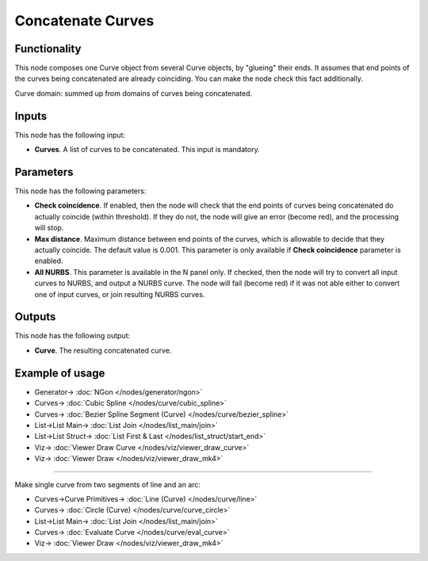 Concatenate Curves
==================

.. image:: https://user-images.githubusercontent.com/14288520/211277635-e2739eca-904c-4635-a0ab-14b71ba85a35.png
  :target: https://user-images.githubusercontent.com/14288520/211277635-e2739eca-904c-4635-a0ab-14b71ba85a35.png

Functionality
-------------

This node composes one Curve object from several Curve objects, by "glueing"
their ends. It assumes that end points of the curves being concatenated are
already coinciding. You can make the node check this fact additionally.

Curve domain: summed up from domains of curves being concatenated.

.. image:: https://user-images.githubusercontent.com/14288520/211287456-bcbb6644-580b-40f5-b387-abdc4f2b94cc.png
  :target: https://user-images.githubusercontent.com/14288520/211287456-bcbb6644-580b-40f5-b387-abdc4f2b94cc.png

Inputs
------

This node has the following input:

* **Curves**. A list of curves to be concatenated. This input is mandatory.

Parameters
----------

This node has the following parameters:

* **Check coincidence**. If enabled, then the node will check that the end points of curves being concatenated do actually coincide (within threshold). If they do not, the node will give an error (become red), and the processing will stop.
* **Max distance**. Maximum distance between end points of the curves, which is allowable to decide that they actually coincide. The default value is 0.001. This parameter is only available if **Check coincidence** parameter is enabled.
* **All NURBS**. This parameter is available in the N panel only. If checked,
  then the node will try to convert all input curves to NURBS, and output a
  NURBS curve. The node will fail (become red) if it was not able either to
  convert one of input curves, or join resulting NURBS curves.

Outputs
-------

This node has the following output:

* **Curve**. The resulting concatenated curve.

Example of usage
----------------

.. image:: https://user-images.githubusercontent.com/14288520/211297333-4832ca4c-b0fc-489a-a7c8-91864728e1c7.png
  :target: https://user-images.githubusercontent.com/14288520/211297333-4832ca4c-b0fc-489a-a7c8-91864728e1c7.png

* Generator-> :doc:`NGon </nodes/generator/ngon>`
* Curves-> :doc:`Cubic Spline </nodes/curve/cubic_spline>`
* Curves-> :doc:`Bezier Spline Segment (Curve) </nodes/curve/bezier_spline>`
* List->List Main-> :doc:`List Join </nodes/list_main/join>`
* List->List Struct-> :doc:`List First & Last </nodes/list_struct/start_end>`
* Viz-> :doc:`Viewer Draw Curve </nodes/viz/viewer_draw_curve>`
* Viz-> :doc:`Viewer Draw </nodes/viz/viewer_draw_mk4>`

---------

Make single curve from two segments of line and an arc:

.. image:: https://user-images.githubusercontent.com/14288520/211300273-6fdca411-6fb9-40df-a90b-5a9ebb13eb7a.png
  :target: https://user-images.githubusercontent.com/14288520/211300273-6fdca411-6fb9-40df-a90b-5a9ebb13eb7a.png

* Curves->Curve Primitives-> :doc:`Line (Curve) </nodes/curve/line>`
* Curves-> :doc:`Circle (Curve) </nodes/curve/curve_circle>`
* List->List Main-> :doc:`List Join </nodes/list_main/join>`
* Curves-> :doc:`Evaluate Curve </nodes/curve/eval_curve>`
* Viz-> :doc:`Viewer Draw </nodes/viz/viewer_draw_mk4>`